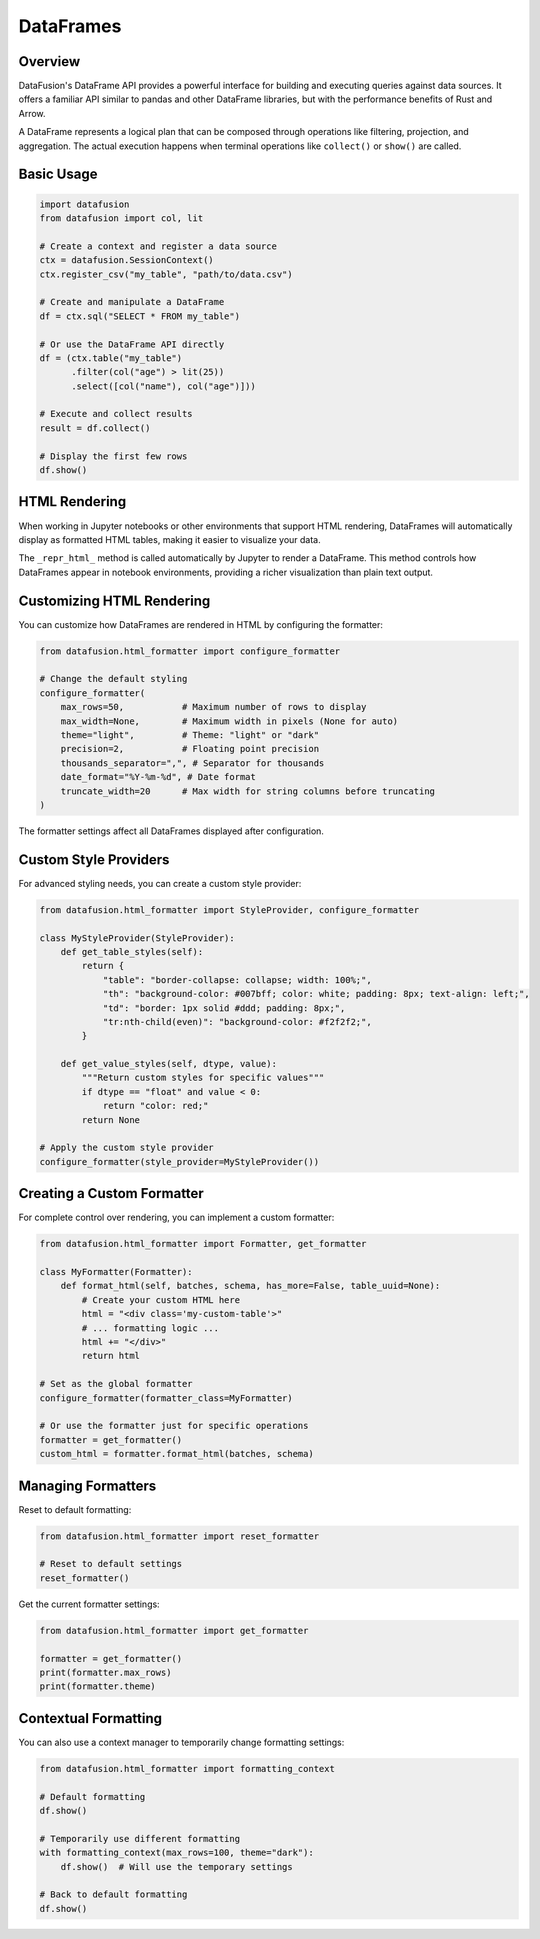 .. Licensed to the Apache Software Foundation (ASF) under one
.. or more contributor license agreements.  See the NOTICE file
.. distributed with this work for additional information
.. regarding copyright ownership.  The ASF licenses this file
.. to you under the Apache License, Version 2.0 (the
.. "License"); you may not use this file except in compliance
.. with the License.  You may obtain a copy of the License at

..   http://www.apache.org/licenses/LICENSE-2.0

.. Unless required by applicable law or agreed to in writing,
.. software distributed under the License is distributed on an
.. "AS IS" BASIS, WITHOUT WARRANTIES OR CONDITIONS OF ANY
.. KIND, either express or implied.  See the License for the
.. specific language governing permissions and limitations
.. under the License.

DataFrames
==========

Overview
--------

DataFusion's DataFrame API provides a powerful interface for building and executing queries against data sources. 
It offers a familiar API similar to pandas and other DataFrame libraries, but with the performance benefits of Rust 
and Arrow.

A DataFrame represents a logical plan that can be composed through operations like filtering, projection, and aggregation.
The actual execution happens when terminal operations like ``collect()`` or ``show()`` are called.

Basic Usage
-----------

.. code-block:: python

    import datafusion
    from datafusion import col, lit

    # Create a context and register a data source
    ctx = datafusion.SessionContext()
    ctx.register_csv("my_table", "path/to/data.csv")
    
    # Create and manipulate a DataFrame
    df = ctx.sql("SELECT * FROM my_table")
    
    # Or use the DataFrame API directly
    df = (ctx.table("my_table")
          .filter(col("age") > lit(25))
          .select([col("name"), col("age")]))
    
    # Execute and collect results
    result = df.collect()
    
    # Display the first few rows
    df.show()

HTML Rendering
--------------

When working in Jupyter notebooks or other environments that support HTML rendering, DataFrames will
automatically display as formatted HTML tables, making it easier to visualize your data.

The ``_repr_html_`` method is called automatically by Jupyter to render a DataFrame. This method 
controls how DataFrames appear in notebook environments, providing a richer visualization than
plain text output.

Customizing HTML Rendering
--------------------------

You can customize how DataFrames are rendered in HTML by configuring the formatter:

.. code-block:: python

    from datafusion.html_formatter import configure_formatter
    
    # Change the default styling
    configure_formatter(
        max_rows=50,           # Maximum number of rows to display
        max_width=None,        # Maximum width in pixels (None for auto)
        theme="light",         # Theme: "light" or "dark" 
        precision=2,           # Floating point precision
        thousands_separator=",", # Separator for thousands
        date_format="%Y-%m-%d", # Date format
        truncate_width=20      # Max width for string columns before truncating
    )

The formatter settings affect all DataFrames displayed after configuration.

Custom Style Providers
----------------------

For advanced styling needs, you can create a custom style provider:

.. code-block:: python

    from datafusion.html_formatter import StyleProvider, configure_formatter
    
    class MyStyleProvider(StyleProvider):
        def get_table_styles(self):
            return {
                "table": "border-collapse: collapse; width: 100%;",
                "th": "background-color: #007bff; color: white; padding: 8px; text-align: left;",
                "td": "border: 1px solid #ddd; padding: 8px;",
                "tr:nth-child(even)": "background-color: #f2f2f2;",
            }
            
        def get_value_styles(self, dtype, value):
            """Return custom styles for specific values"""
            if dtype == "float" and value < 0:
                return "color: red;"
            return None
    
    # Apply the custom style provider
    configure_formatter(style_provider=MyStyleProvider())

Creating a Custom Formatter
---------------------------

For complete control over rendering, you can implement a custom formatter:

.. code-block:: python

    from datafusion.html_formatter import Formatter, get_formatter
    
    class MyFormatter(Formatter):
        def format_html(self, batches, schema, has_more=False, table_uuid=None):
            # Create your custom HTML here
            html = "<div class='my-custom-table'>"
            # ... formatting logic ...
            html += "</div>"
            return html
    
    # Set as the global formatter
    configure_formatter(formatter_class=MyFormatter)
    
    # Or use the formatter just for specific operations
    formatter = get_formatter()
    custom_html = formatter.format_html(batches, schema)

Managing Formatters
-------------------

Reset to default formatting:

.. code-block:: python

    from datafusion.html_formatter import reset_formatter
    
    # Reset to default settings
    reset_formatter()

Get the current formatter settings:

.. code-block:: python

    from datafusion.html_formatter import get_formatter
    
    formatter = get_formatter()
    print(formatter.max_rows)
    print(formatter.theme)

Contextual Formatting
---------------------

You can also use a context manager to temporarily change formatting settings:

.. code-block:: python

    from datafusion.html_formatter import formatting_context
    
    # Default formatting
    df.show()
    
    # Temporarily use different formatting
    with formatting_context(max_rows=100, theme="dark"):
        df.show()  # Will use the temporary settings
    
    # Back to default formatting
    df.show()
